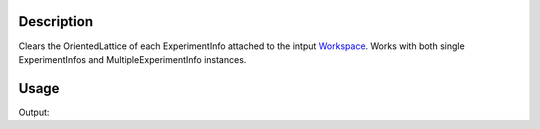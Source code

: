 .. algorithm::

.. summary::

.. alias::

.. properties::

Description
-----------

Clears the OrientedLattice of each ExperimentInfo attached to the intput
`Workspace <http://www.mantidproject.org/Workspace>`_. Works with both single ExperimentInfos and
MultipleExperimentInfo instances.

Usage 
-----

.. testcode:: ExClearUB

   # create a workspace (or you can load one)
   ws=CreateSingleValuedWorkspace(5)

   #set a UB matrix using the vector along k_i as 1,1,0, and the 0,0,1 vector in the horizontal plane
   SetUB(ws,a=5,b=6,c=7,alpha=90, beta=90, gamma=90, u="1,1,0", v="0,0,1")

   #check that we do have a UB matrix
   from numpy import *
   mat=array(ws.sample().getOrientedLattice().getUB())
   print "UB matrix size", mat.size 

   ClearUB(ws)

   #check that it removed UB matrix & orientated lattice
   if( ws.sample().hasOrientedLattice() ):
	print "ClearUB has not removed the orientated lattice."
   else:
	print "ClearUB has removed the oriented lattice."

Output:

.. testoutput:: ExClearUB

   UB matrix size 9
   ClearUB has removed the oriented lattice.

.. categories::

.. sourcelink::
